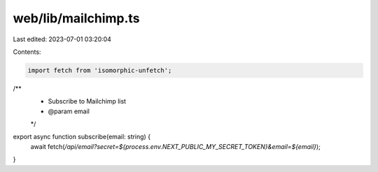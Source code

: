 web/lib/mailchimp.ts
====================

Last edited: 2023-07-01 03:20:04

Contents:

.. code-block:: ts

    import fetch from 'isomorphic-unfetch';

/**
 * Subscribe to Mailchimp list
 * @param email
 */
export async function subscribe(email: string) {
  await fetch(`/api/email?secret=${process.env.NEXT_PUBLIC_MY_SECRET_TOKEN}&email=${email}`);
}



